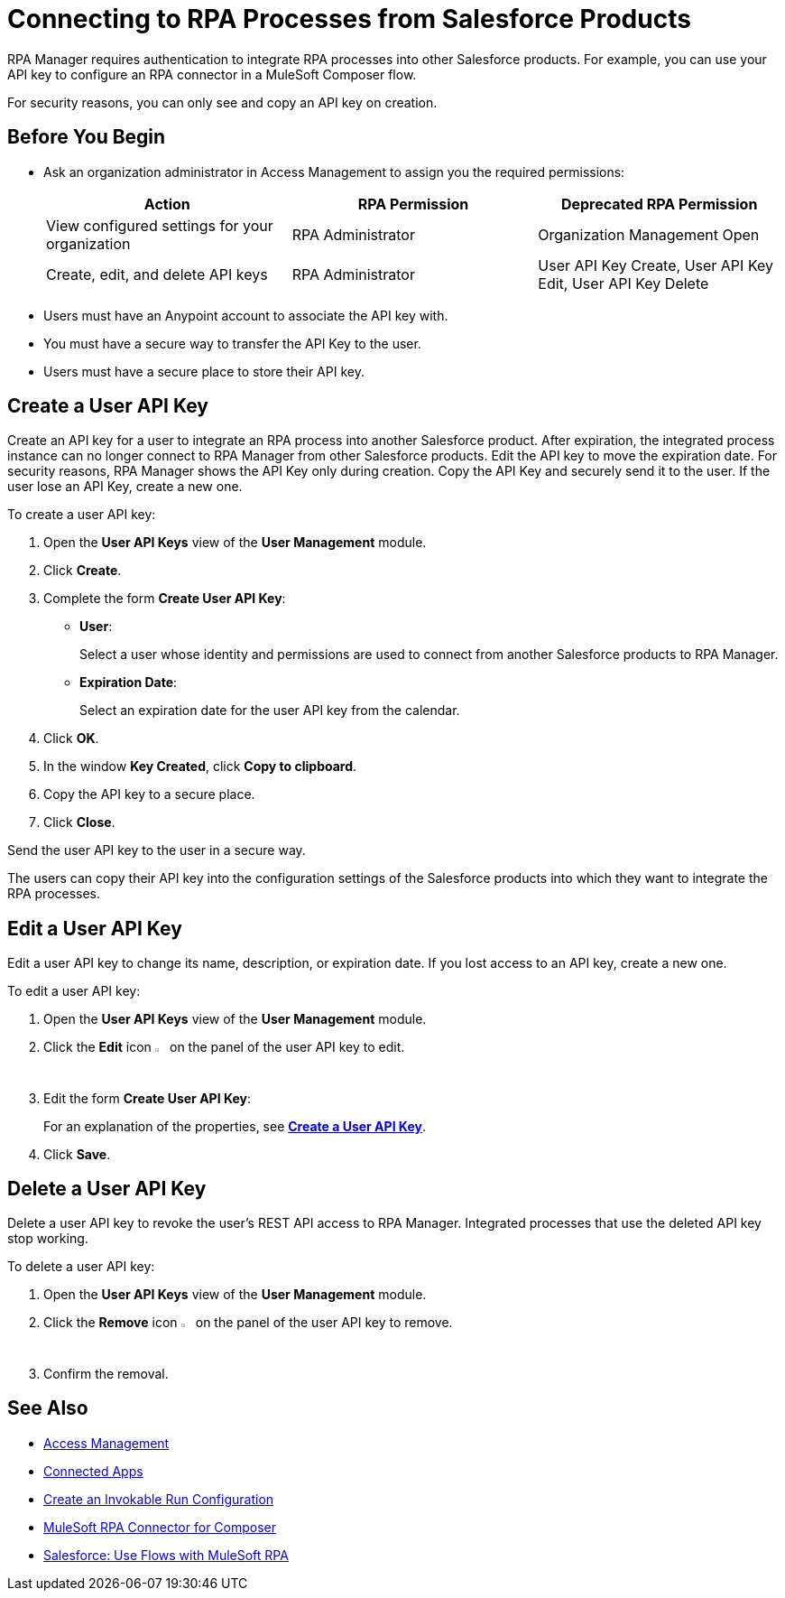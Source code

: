 = Connecting to RPA Processes from Salesforce Products
:page-notice-banner-message: You can now use Connected Apps for a more secure and scalable authentication method than User API Keys.

RPA Manager requires authentication to integrate RPA processes into other Salesforce products. For example, you can use your API key to configure an RPA connector in a MuleSoft Composer flow.

For security reasons, you can only see and copy an API key on creation.

== Before You Begin

* Ask an organization administrator in Access Management to assign you the required permissions:
+
[cols="1,1,1"]
|===
|*Action* |*RPA Permission* | *Deprecated RPA Permission*

|View configured settings for your organization
|RPA Administrator
|Organization Management Open

|Create, edit, and delete API keys
|RPA Administrator
|User API Key Create, User API Key Edit, User API Key Delete

|===

* Users must have an Anypoint account to associate the API key with.
* You must have a secure way to transfer the API Key to the user.
* Users must have a secure place to store their API key.

[[create-an-api-key-for-a-user]]
== Create a User API Key

Create an API key for a user to integrate an RPA process into another Salesforce product. After expiration, the integrated process instance can no longer connect to RPA Manager from other Salesforce products. Edit the API key to move the expiration date. For security reasons, RPA Manager shows the API Key only during creation. Copy the API Key and securely send it to the user. If the user lose an API Key, create a new one.

To create a user API key: 

. Open the *User API Keys* view of the *User Management* module.
. Click *Create*.
. [[form-createuserapikey]] Complete the form *Create User API Key*:
* *User*:
+
Select a user whose identity and permissions are used to connect from another Salesforce products to RPA Manager.
* *Expiration Date*:
+
Select an expiration date for the user API key from the calendar.
. Click *OK*.
. In the window *Key Created*, click *Copy to clipboard*.
. Copy the API key to a secure place.
. Click *Close*.

Send the user API key to the user in a secure way.

The users can copy their API key into the configuration settings of the Salesforce products into which they want to integrate the RPA processes.

== Edit a User API Key

Edit a user API key to change its name, description, or expiration date. If you lost access to an API key, create a new one.

To edit a user API key:

. Open the *User API Keys* view of the *User Management* module.
. Click the *Edit* icon image:edit-icon.png["pen-to-paper symbol",1.5%,1.5%] on the panel of the user API key to edit.
. Edit the form *Create User API Key*:
+
For an explanation of the properties, see <<form-createuserapikey, *Create a User API Key*>>.
. Click *Save*.

== Delete a User API Key

Delete a user API key to revoke the user's REST API access to RPA Manager. Integrated processes that use the deleted API key stop working.

To delete a user API key:

. Open the *User API Keys* view of the *User Management* module.
. Click the *Remove* icon image:delete-icon.png["trash can symbol",1.5%,1.5%] on the panel of the user API key to remove.
. Confirm the removal.

== See Also

* https://docs.mulesoft.com/access-management/[Access Management]
* https://docs.mulesoft.com/access-management/connected-apps-overview[Connected Apps]
* xref:processautomation-deploy.adoc#invokable-configuration[Create an Invokable Run Configuration]
* xref:composer::ms_composer_rpa_reference.adoc[MuleSoft RPA Connector for Composer]
* https://help.salesforce.com/s/articleView?id=sf.flow_build_use_flows_with_mulesoft_rpa.htm&type=5[Salesforce: Use Flows with MuleSoft RPA^]
